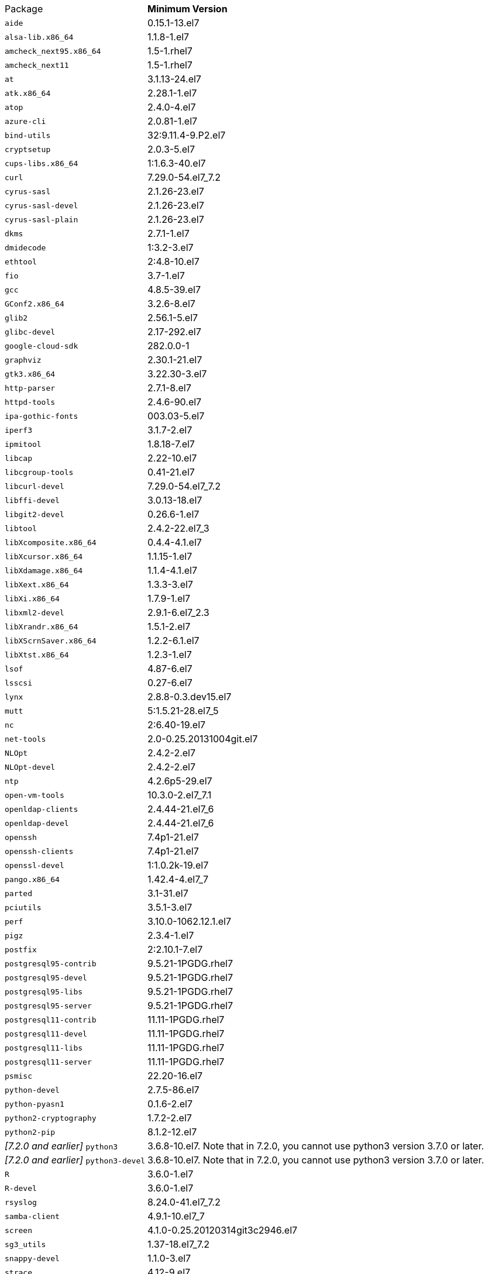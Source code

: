 [horizontal]
Package:: *Minimum Version*
`aide`:: 0.15.1-13.el7
`alsa-lib.x86_64`:: 1.1.8-1.el7
`amcheck_next95.x86_64`:: 1.5-1.rhel7
`amcheck_next11`:: 1.5-1.rhel7
`at`:: 3.1.13-24.el7
`atk.x86_64`:: 2.28.1-1.el7
`atop`:: 2.4.0-4.el7
`azure-cli`:: 2.0.81-1.el7
`bind-utils`:: 32:9.11.4-9.P2.el7
`cryptsetup`:: 2.0.3-5.el7
`cups-libs.x86_64`:: 1:1.6.3-40.el7
`curl`:: 7.29.0-54.el7_7.2
`cyrus-sasl`:: 2.1.26-23.el7
`cyrus-sasl-devel`:: 2.1.26-23.el7
`cyrus-sasl-plain`:: 2.1.26-23.el7
`dkms`:: 2.7.1-1.el7
`dmidecode`:: 1:3.2-3.el7
`ethtool`:: 2:4.8-10.el7
`fio`:: 3.7-1.el7
`gcc`:: 4.8.5-39.el7
`GConf2.x86_64`:: 3.2.6-8.el7
`glib2`:: 2.56.1-5.el7
`glibc-devel`:: 2.17-292.el7
`google-cloud-sdk`:: 282.0.0-1
`graphviz`:: 2.30.1-21.el7
`gtk3.x86_64`:: 3.22.30-3.el7
`http-parser`:: 2.7.1-8.el7
`httpd-tools`:: 2.4.6-90.el7
`ipa-gothic-fonts`:: 003.03-5.el7
`iperf3`:: 3.1.7-2.el7
`ipmitool`:: 1.8.18-7.el7
`libcap`:: 2.22-10.el7
`libcgroup-tools`:: 0.41-21.el7
`libcurl-devel`:: 7.29.0-54.el7_7.2
`libffi-devel`:: 3.0.13-18.el7
`libgit2-devel`:: 0.26.6-1.el7
`libtool`:: 2.4.2-22.el7_3
`libXcomposite.x86_64`:: 0.4.4-4.1.el7
`libXcursor.x86_64`:: 1.1.15-1.el7
`libXdamage.x86_64`:: 1.1.4-4.1.el7
`libXext.x86_64`:: 1.3.3-3.el7
`libXi.x86_64`:: 1.7.9-1.el7
`libxml2-devel`:: 2.9.1-6.el7_2.3
`libXrandr.x86_64`:: 1.5.1-2.el7
`libXScrnSaver.x86_64`:: 1.2.2-6.1.el7
`libXtst.x86_64`:: 1.2.3-1.el7
`lsof`:: 4.87-6.el7
`lsscsi`:: 0.27-6.el7
`lynx`:: 2.8.8-0.3.dev15.el7
`mutt`:: 5:1.5.21-28.el7_5
`nc`:: 2:6.40-19.el7
`net-tools`:: 2.0-0.25.20131004git.el7
`NLOpt`:: 2.4.2-2.el7
`NLOpt-devel`:: 2.4.2-2.el7
`ntp`:: 4.2.6p5-29.el7
`open-vm-tools`:: 10.3.0-2.el7_7.1
`openldap-clients`:: 2.4.44-21.el7_6
`openldap-devel`:: 2.4.44-21.el7_6
`openssh`:: 7.4p1-21.el7
`openssh-clients`:: 7.4p1-21.el7
`openssl-devel`:: 1:1.0.2k-19.el7
`pango.x86_64`:: 1.42.4-4.el7_7
`parted`:: 3.1-31.el7
`pciutils`:: 3.5.1-3.el7
`perf`:: 3.10.0-1062.12.1.el7
`pigz`:: 2.3.4-1.el7
`postfix`:: 2:2.10.1-7.el7
`postgresql95-contrib`:: 9.5.21-1PGDG.rhel7
`postgresql95-devel`:: 9.5.21-1PGDG.rhel7
`postgresql95-libs`:: 9.5.21-1PGDG.rhel7
`postgresql95-server`:: 9.5.21-1PGDG.rhel7
`postgresql11-contrib`:: 11.11-1PGDG.rhel7
`postgresql11-devel`:: 11.11-1PGDG.rhel7
`postgresql11-libs`:: 11.11-1PGDG.rhel7
`postgresql11-server`:: 11.11-1PGDG.rhel7
`psmisc`:: 22.20-16.el7
`python-devel`:: 2.7.5-86.el7
`python-pyasn1`:: 0.1.6-2.el7
`python2-cryptography`:: 1.7.2-2.el7
`python2-pip`:: 8.1.2-12.el7
_[7.2.0 and earlier]_ `python3`:: 3.6.8-10.el7. Note that in 7.2.0, you cannot use python3 version 3.7.0 or later.
_[7.2.0 and earlier]_ `python3-devel`:: 3.6.8-10.el7. Note that in 7.2.0, you cannot use python3 version 3.7.0 or later.
`R`:: 3.6.0-1.el7
`R-devel`:: 3.6.0-1.el7
`rsyslog`:: 8.24.0-41.el7_7.2
`samba-client`:: 4.9.1-10.el7_7
`screen`:: 4.1.0-0.25.20120314git3c2946.el7
`sg3_utils`:: 1.37-18.el7_7.2
`snappy-devel`:: 1.1.0-3.el7
`strace`:: 4.12-9.el7
`strongswan`:: 5.7.2-1.el7
`sysstat`:: 10.1.5-18.el7
`telnet`:: 1:0.17-64.el7
`tinyproxy`:: 1:8.5.13-6.el7
`tmux`:: 1.8-4.el7
`unzip`:: 6.0-20.el7
`util-linux`:: 2.23.2-61.el7_7.1
`uuid`:: 1.6.2-26.el7
`vim`:: 2:7.4.629-6.el7
`vnc-server`:: 1.8.0-17.el7
`wget`:: 1.14-18.el7_6.1
`xorg-x11-fonts-100dpi`:: 7.5-9.el7
`xorg-x11-fonts-75dpi`:: 7.5-9.el7
`xorg-x11-fonts-cyrillic`:: 7.5-9.el7
`xorg-x11-fonts-misc`:: 7.5-9.el7
`xorg-x11-fonts-Type1`:: 7.5-9.el7
`xorg-x11-utils`:: 7.7-20.el7
`yum-plugin-versionlock`:: 1.1.31-52.el7
`zip`:: 3.0-11.el7
`zsh`:: 5.0.2-33.el7
